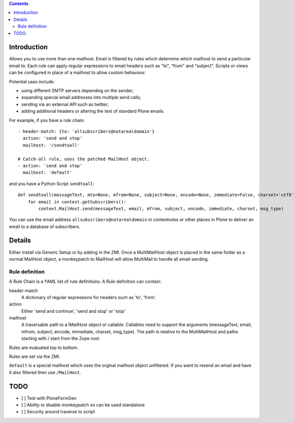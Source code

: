 .. contents::

.. image:: https://secure.travis-ci.org/collective/collective.multimail.png
    :target: http://travis-ci.org/collective/collective.multimail

Introduction
============

Allows you to use more than one mailhost. Email is filtered by rules which
determine which mailhost to send a particular email to. Each rule can apply
regular expressions to email headers such as "to", "from" and "subject".
Scripts or views can be configured in place of a mailhost to allow custom
behaviour.

Potential uses include:

- using different SMTP servers depending on the sender;
- expanding special email addresses into multiple send calls;
- sending via an external API such as twitter;
- adding additional headers or altering the text of standard Plone emails.

For example, if you have a rule chain::

    - header-match: {to: 'allsubscribers@notarealdomain'}
      action: 'send and stop'
      mailhost: '/sendtoall'

    # Catch-all rule, uses the patched MailHost object.
    - action: 'send and stop'
      mailhost: 'default'

and you have a Python Script ``sendtoall``::

    def sendtoall(messageText, mto=None, mfrom=None, subject=None, encode=None, immediate=False, charset='utf8', msg_type=None):
        for email in context.getSubscribers():
            context.MailHost.send(messageText, email, mfrom, subject, encode, immediate, charset, msg_type)

You can use the email address ``allsubscribers@notarealdomain`` in contentrules or
other places in Plone to deliver an email to a database of subscribers.

Details
=======

Either install via Generic Setup or by adding in the ZMI. Once a MultiMailHost
object is placed in the same folder as a normal MailHost object, a monkeypatch
to MailHost will allow MultiMail to handle all email sending.

Rule definition
---------------

A Rule Chain is a YAML list of rule definitions.
A Rule definition can contain:

header-match
  A dictionary of regular expressions for headers such as 'to', 'from'.

action
  Either 'send and continue', 'send and stop' or 'stop'

mailhost
  A traversable path to a IMailHost object or callable. Callables need to support
  the arguments (messageText, email, mfrom, subject, encode, immediate, charset, msg_type).
  The path is relative to the MultiMailHost and paths starting with / start from the Zope root.

Rules are evaluated top to bottom.

Rules are set via the ZMI.

``default`` is a special mailhost which uses the orginal mailhost object unfiltered. If
you want to resend an email and have it also filtered then use ``/MailHost``.

TODO
====

- [ ] Test with PloneFormGen
- [ ] Ability to disable monkeypatch so can be used standalone
- [ ] Security around traverse to script


